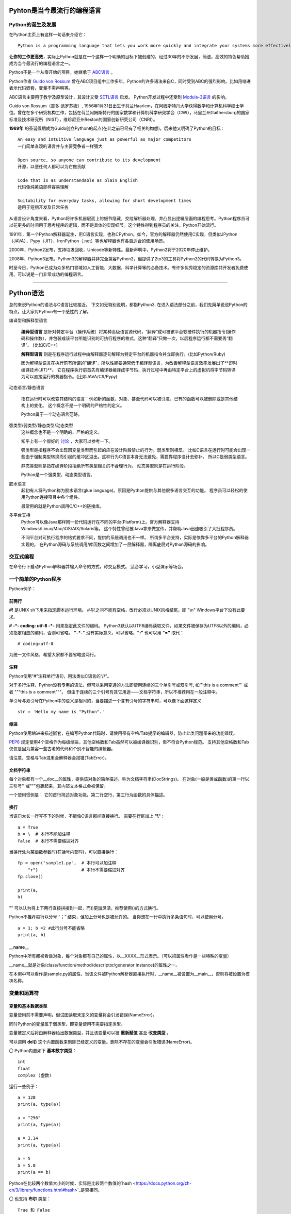 .. MYPYTHON documentation master file, created by
   sphinx-quickstart on Sat Jul 13 10:24:25 2019.
   You can adapt this file completely to your liking, but it should at least
   contain the root `toctree` directive.


Pyhton是当今最流行的编程语言
----------------------------


Python的诞生及发展
====================

在Python主页上有这样一句话来介绍它：
::

    Python is a programming language that lets you work more quickly and integrate your systems more effectively.

**让你的工作更高效**，实际上Python就是在一个这样一个明确的目标下被创建的，经过30年的不断发展，简洁，高效的特色帮助她成为当今最流行的编程语言之一。


Python不是一个从零开始的项目，她继承于 `ABC语言 <https://abclang.com>`_ 。

Python作者 `Guido von Rossum <https://en.wikipedia.org/wiki/Guido_van_Rossum>`_ 曾在ABC项目组中工作多年，Python的许多语法来自C，同时受到ABC的强烈影响。比如用缩进表示代码嵌套，变量不需声明等。

ABC语言主要用于教学及原型设计，其设计又受 `SETL语言 <https://setl.org/setl/>`_ 启发。
Python开发过程中还受到 `Modula-3语言 <http://modula3.org>`_ 的影响。

.. image:: ./_static/guido01.jpg
  :width: 640 px
  :height: 427 px

Guido von Rossum（吉多·范罗苏姆）, 1956年1月31日出生于荷兰Haarlem，在阿姆斯特丹大学获得数学和计算机科学硕士学位。曾在在多个研究机构工作，包括在荷兰阿姆斯特丹的国家数学和计算机科学研究学会（CWI），马里兰州Gaithersburg的国家标准及技术研究所（NIST），维珍尼亚州Reston的国家创新研究公司（CNRI）。

**1989年** 的圣诞假期成为Guido创立Python的起点(在此之前已经有了相关的构想)。后来他又明确了Python的目标：
::

    An easy and intuitive language just as powerful as major competitors
    一门简单直观的语言并与主要竞争者一样强大

    Open source, so anyone can contribute to its development
    开源，以便任何人都可以为它做贡献

    Code that is as understandable as plain English
    代码像纯英语那样容易理解

    Suitability for everyday tasks, allowing for short development times
    适用于短期开发及日常任务


从语言设计角度来看，Python将许多机器层面上的细节隐藏，交给解析器处理，并凸显出逻辑层面的编程思考。Python程序员可以花更多的时间用于思考程序的逻辑，而不是具体的实现细节。这个特性得到程序员的关注，Python开始流行。

1991年，第一个Python解释器诞生，用C语言实现，也称CPython。如今，官方的解释器仍然使用C实现，但类似JPython（JAVA），Pypy（JIT），IronPython（.net）等也解释器也有各自适合的使用场景。

2000年，Python2发布，支持垃圾回收，Unicode等新特性。最新声明中，Python2将于2020年停止维护。

2008年，Python3发布。Python3的解释器并非完全兼容Python2，但提供了2to3的工具将Python2的代码转换为Python3。

时至今日，Python已成为众多热门领域如人工智能，大数据，科学计算等的必备技术。有许多优秀稳定的资源库共开发者免费使用。可以说是一门非常成功的编程语言。

------


Python语法
----------

总的来说Python的语法与C语言比较接近。
下文如无特别说明，都指Python3.
在进入语法部分之前，我们先简单说说Python的特点，让大家对Python有一个感性的了解。


编译型和解释型语言

    **编译型语言** 是针对特定平台（操作系统）将某种高级语言源代码，“翻译”成可被该平台软硬件执行的机器指令(操作码和操作数），并包装成该平台所能识别的可执行程序的格式。这种“翻译”只做一次，以后程序运行都不需要再“翻译”。
    (比如C/C++)

    **解释型语言** 则是在程序运行过程中由解释器逐句解释为特定平台的机器指令并立即执行。(比如Python/Ruby)

    因为解释型语言在执行前有所谓的“翻译”，所以性能要通常低于编译型语言，为改善解释型语言效率发展出了**即时编译技术(JIT)**。
    它在程序执行前首先有编译器编译成字节码，执行过程中再由特定平台上的虚拟机将字节码转译为可以直接运行的机器指令。(比如JAVA/C#/Pypy)

动态语言/静态语言

    指在运行时可以改变其结构的语言：例如新的函数、对象、甚至代码可以被引进，已有的函数可以被删除或是其他结构上的变化。
    这个概念不是一个明确的严格性的定义。

    Python属于一个动态语言范畴。


强类型/弱类型/静态类型/动态类型
    这些概念也不是一个明确的、严格的定义。
    
    知乎上有一个很好的 `讨论 <https://www.zhihu.com/question/19918532>`_ ，大家可以参考一下。

    强类型是指程序不会出现因变量类型而引起的应在设计阶段禁止的行为。弱类型则相反。
    比如C语言在运行时可能会出现一些由于强制类型转换而引起的缓冲区溢出。这种行为C语言本身无法避免，需要靠程序设计去弥补。
    所以C是弱类型语言。

    静态类型则是指在编译阶段拒绝所有类型相关的不合理行为。
    动态类型则是在运行阶段。

    Python是一个强类型，动态类型语言。

胶水语言
    起初有人将Python称为胶水语言(glue language)。原因是Python提供与其他很多语言交互的功能。
    程序员可以轻松的使用Python连接项目中各个组件。

    最常用的就是Python调用C/C++的链接库。

多平台支持
    Python可以像Java那样同一份代码运行在不同的平台(Platform)上。官方解释器支持Windows/Linux/Mac/iOS/AIX/Solaris等。
    这个特性曾经被Java拿来做宣传，并帮助Java迅速吸引了大批程序员。

    不同平台对可执行程序的格式要求不同，提供的系统调用也不一样。
    所谓多平台支持，实际是依靠多平台的Python解释器实现的。
    在Python源码与系统调用/库函数之间增加了一层解释器，隔离底层对Python源码的影响。


交互式编程
==========

在命令行下启动Python解释器并输入命令的方式，称交互模式。
适合学习，小型演示等场合。


一个简单的Python程序
====================

Python例子：

.. code-block:: python
    :caption: sample.py
    :name: sample
    :emphasize-lines: 1
    :linenos:

    #!/usr/bin/env python3
    # -*- coding: utf-8 -*-

    import platform

    print("Hello Python.")
    print("Power by ", end='')
    print(platform.platform(), platform.python_version())

    def fibonacci(max):
        """
        斐波那契数列生成。

        生成不超过参数max的斐波那契数列。
        """

        a, b = 0, 1
        # a = 0; b = 1  #此行分号不能省略
        while b <= max:
            print (b)
            a, b = b, a + b


    if __name__ == "__main__":
        print(fibonacci.__doc__)
        fibonacci(100)

前两行
~~~~~~

**#!** 是UNIX sh下用来指定脚本运行环境。
#与!之间不能有空格，改行必须以UNIX风格结尾，即 "\\n"
Windows平台下没有此要求。

**# -*- coding: utf-8 -*-** 用来指定此文件的编码。
Python3默认以UTF8编码读取文件，如果文件被保存为UTF8以外的编码，必须指定相应的编码，否则可省略。
**"-*-"** 没有实际意义，可以省略，**":"** 也可以用 **"="** 取代：
::

    # coding=utf-8

为统一文件风格，希望大家都不要省略这两行。


注释
~~~~

Python使用“#”注释单行语句，用法类似C语言的“//”。

对于多行注释，Python没有专用的语法，但可以采用变通的方法即使用连续的三个单引号或双引号, 如'''this is a comment''' 或者 \"""this is a comment\"""。
但由于连续的三个引号有其它用途——文档字符串，所以不推荐用在一般注释中。

单引号与双引号在Python中的语义是相同的，当要描述一个含有引号的字符串时，可以像下面这样定义
::

    str = 'Hello my name is "Python".'

缩进
~~~~~~

Python使用缩进来描述嵌套，在编写Python代码时，请使用带有空格/Tab提示的编辑器，防止此类问题带来的功能错误。

`PEP8 <https://www.python.org/dev/peps/pep-0008/>`_ 规定使用4个空格作为每级缩进，其他空格数和Tab虽然可以被编译器识别，但不符合Python规范。
支持其他空格数和Tab仅仅是因为兼容一些古老的代码和个别不智能的编辑器。

请注意，空格与Tab混用会解释器会报错(TabError)。

文档字符串
~~~~~~~~~~~~

每个对象都有一个__doc__的属性，提供该对象的简单描述，称为文档字符串(DocStrings)。
在对象(一般是类或函数)的第一行以三引号'''或"""包裹起来，其内部文本格式会被保留。

一个使用惯例是： 它的首行简述对象功能，第二行空行，第三行为函数的具体描述。

换行
~~~~

当语句太长一行写不下的时候，不能像C语言那样直接换行。
需要在行尾加上 **"\\"** :
::

    a = True
    b = \  # 本行不能加注释
    False  # 本行不需要缩进对齐

当换行处为某函数参数时(在括号内部时)，可以直接换行：
::

    fp = open("sample1.py",  # 本行可以加注释
        "r")                 # 本行不需要缩进对齐
    fp.close()

    print(a,
    b)

"\" 可以认为将上下两行直接拼接到一起，而()更加灵活，推荐使用()的方式换行。

Python不推荐每行以分号 “；” 结束，但加上分号也是被允许的。
当你想在一行中执行多条语句时，可以使用分号。

::

    a = 1; b =2 #此行分号不能省略
    print(a, b)

__name__
~~~~~~~~~~

Python中所有都被看做对象，每个对象都有自己的属性，以__XXXX__形式表示。（可以把属性看作是一些特殊的变量）

__name__就是对象(class/function/method/descriptor/generator instance)的属性之一。

在本例中可以看作是sample.py的属性，当该文件被Python解析器直接执行时，__name__被设置为__main__，否则将被设置为模块名称。


变量和运算符
============

变量和基本数据类型
~~~~~~~~~~~~~~~~~~~~

变量使用前不需要声明，但试图读取未定义的变量将会引发错误(NameError)。

同时Python的变量属于弱类型，即变量使用不需要指定类型。

变量被定义后将由解释器给出数据类型，并且该变量可以被 **重新赋值** 甚至 **改变类型** 。

可以调用 **del()** 这个内置函数来删除已经定义的变量。删除不存在的变量会引发错误(NameError)。


〇 Python内置如下 **基本数字类型**：
::

    int
    float
    complex (虚数)

运行一些例子：

::

    a = 128
    print(a, type(a))

    a = "256"
    print(a, type(a))

    a = 3.14
    print(a, type(a))

    a = 5
    b = 5.0
    print(a == b)

Python在比较两个数值大小的时候，实际是比较两个数值的`hash <https://docs.python.org/zh-cn/3/library/functions.html#hash>`_是否相同。

〇 也支持 **布尔** 类型：
::

    True 和 False

〇 相比于C语言, Python没有提供字符变量类型，但提供了 **字符串** 类型：
::

    str

使用单引号或双引号定义字符串，''与""可以嵌套使用。
可以使用转移字符“ \\ ” 来转义引号内部的引号，单双引号混用时可省略转义符。
::

    print('what\'s up!')
    print("what's up!")

实际使用中经常需要对转义字符进行转义，比如表示某个文件路径： “C:\\Tools\\Git”
可以使用两个并列的转义字符或简单的在引号前加上“r”

尝试一下输出结果：
::

    print('C:\Tools\notepad++')
    print('C:\\Tools\\notepad++')
    print(r'C:\Tools\notepad++')

也可以可以用三引号来保持字符串的换行。

〇 Python3中新引入了 **bytes-字节序列(字节串)** 这一新的数据类型。

bytes是以字节为单位的序列。其特性和对象方法与字符串(str)非常接近。
bytes只允许ASCII字符作为其填充值，类似字符串的定义方法，加 **"b"** 前缀即可：

::

    a = b'I am a bytes.'
    print(a, type(a))

bytes 对象还可以通过其他几种方式来创建：

- 指定长度且以零值填充: bytes(10)
- 使用迭代器: bytes(range(20))
- 复制现有的二进制数据: bytes(obj)


在Python中，像字符串/字节串这种有一块连续的内存空间存放多个值，值以一定顺序/规则排列并可对其进行索引的结构称为 **序列(Sequences)** 。
字符串是一种序列，后面有单独章节来介绍。元组，列表，字节序列(字节串)等数据结构也都是序列的一种。

除此以外还有集合，映射(如字典)，可调用等类型。

〇 数据类型转换

Python属于强类型语言，不支持(倾向于不支持)隐式转换。
这就要求我们，虽然变量被定义时不需指明类型，但我们心里必须时刻清楚。
数据类型出错时通常会报TypeError，比如会提示字符串与浮点型不能直接相连，此时我们应该使用str将下列cm转换为字符串：
::

    cm = 170.0
    try:
        print("height: " + cm)
    except Exception as e:
        print(e)

    print("height: " + str(cm))


标识符规范及命名规则
~~~~~~~~~~~~~~~~~~~~~~~~~~

- 标识符由字符（A~Z/a~z）、下划线和数字组成(不能包含空格、@、% 以及 $ 等特殊字符)，首字符不能是数字
- 标识符字母严格区分大小写，即value和Value是不同的两个变量
- 以下划线开头的变量有特殊的含义，除非明确自己在做什么，否则不要使用该类名称。
    单下划线开头表示类的属性，无法直接访问
    双下划线开头表示类的私有成员(非语法上的强制要求)
    双下划线开头和结尾的是内置专有标识符


我们甚至可以使用非ASCII字符（比如汉字）作为变量名称，但显然这并不推荐。
::

    性别="男"
    身高=180
    体重=70

    print(性别, 身高, 体重)

前文提到，Python的语法与C语言比较接近，那有没有类似C语言的指针呢？
很高兴的告诉我大家，Python里没有指针，变量的申请与释放也都是解释器自动完成的。
C语言中经常遇到的内存非法问题，在Python里基本不存在。

补充一下，对CPython，我们是可以使用 `id() <https://docs.python.org/zh-cn/3/library/functions.html#id>`_ 这个内置函数来获取变量的地址。

id()函数本身是返回该变量的标识符，在变量作用域内，该标识符是唯一的。
CPython的实现是借用了变量的内存地址。

相应的，Python变量使用前不需要定义，变量名可以被覆盖的特性，也会带来了很多意外的问题。
一个好的命名习惯能极大避免此类问题。

- 避免与Python内建函数，变量的冲突
- 避免与引用的第三方库冲突
- 方便区分变量生命周期
- 区分变量的类型
- 提高可读性、降低维护成本等

命名规则有很多种，但对于一个具体的项目应尽可能使用一种规则。

运算符
~~~~~~

Python的运算符基本与C语言一致，不再重复介绍了。
需要注意的是下方逻辑运算：

::

    或： or
    与： and
    非： not
    对象标识： is/is not
    幂方： **

除此以外，各个类型也会定义属于自己的特殊运算符，比如__eq__。

::

    print(True or True)
    print(True and False)
    print(not False)
    print(2**4)
    a = 1
    b = 2
    print(a.__eq__(b))


字符串操作
==========

Python内置str类提供了 大小写/子串重复次数/编码变换/子串查找/格式化/字符类型判断/字符串拼接/子串替换/分割 等诸多功能。对字符串的处理是非常灵活的。

使用时请参考Python手册- `class str <https://docs.python.org/zh-cn/3/library/stdtypes.html?highlight=str#str>`_ .
我们这里介绍一些常用功能。

1.可以用“+”运算符将两个字符串连接到一起：

::

    a = "I am "
    b = "stupid."
    c = a + b
    print(c)

2.当两个字符串文本相邻时，自动被连接到一起：

::

    a = "You " "are " 'clever.'
    print(a)

    print("You " "are " 'clever.')
    print("You", "are", "clever.")

但这并不适用于字符串表达式，下方例子将会报错(SyntaxError)：
::

    b = a "very."

3.字符串可以由“*”表示重复：

::

    a = "bala" * 5
    print(a)

4.字符串是可以被 **索引** 的，可以用索引序号(下标)来访问字符串中的字符：

::

    a = "0123456789"
    print(a[0], a[5])

当下标超出字符串长度，会报错(IndexError)。

下标也可以是负数，这会导致从右边开始索引字符串：

::

    print(a[-1], a[-9], a[-0], a[-10])

猜猜下面的输出结果：
::

    a = "你好, Python."
    print(a[0], a[1], a[2], a[3], a[4], a[5], a[6], a[7], a[8], a[9], a[10])


5.字符串支持 **切片**

切片即一个字符串的片段，可以让你获得字符串的子字符串：
::

    print(a[3:5], a[5:], a[:3], a[-2:])

一个错误的索引范围，不会报错，结果也符合逻辑：
::

    print(a[:100], a[100:], a[4:2])

实际上切片是序列类型支持的方法，不仅是字符串，列表，元组等也都支持切片。

切片的语法格式： **mystr[start:stop:step]**

- start: 起始索引，默认为0，即不指定的话从序列头开始。
- stop: 终止索引，默认为序列的长度，即不指定的话一直到序列结束。注意，切片结果不包含该终止位。
- step: 步长，默认为1，指截取时的跳跃步长。

::

    mystr = "abcdefg"
    print(mystr[2:2])
    print(mystr[::2])


6.与C语言的字符数组表达的字符串不同，尝试对字符串某个字符赋值将导致错误错误(TypeError)：
::

    a[3] = 0

因为在Python中，字符串一旦被定义就不可以被更改。
前面提到了两个字符串相加，实际是新建了一个字符串，该字符串的值是其它两个的串联。

7.可以使用内置函数 len() 返回字符串长度:
::

    print(len(a))


8.字符串格式化

str类提供了format函数支持字符串格式化。
::

    a = "{} wish {} have a {} day".format("I", "you", "nice")
    b = "{1} wish {0} have a {2} day".format("you", "I", "nice")
    c = "my name is {NAME}".format(NAME = "Veoneer")

Python也支持另一种%形式的字符串格式化，Python3中不推荐这个写法，我们只做了解：
::

    d = "my name is %s" % "Veoneer"

对于format的高阶用法，请参考 `格式规格迷你语言 <https://docs.python.org/zh-cn/3/library/string.html#formatspec>`_。
比如：
::

    e = "I am {0:d} or {0:b} years old".format(18)

    ipaddr = [192, 168, 0, 1]
    f = '{:02X}{:02X}{:02X}{:02X}'.format(*ipaddr)

Python还有一个同名的内置函数format，请大家不要混淆。

作为内置函数使用时：
::

    class mystr(str):
    def __format__(self, format_spec):
        return self.__str__().format(format_spec)

    template = mystr("I love you, do you love me? {0:s}?")
    format_spec = "what's up"
    g = format(template, format_spec)

在调用内置函数format(value, format_spec)时会转换成 type(value).__format__(value, format_spec)。
__format__是用户自定义方法，可以对类定义自己的格式化方法。

所以上面例子实际上相当于调用了str.format()。


内置数据结构
============

Python内置了功能强大数据结构。

列表 list
~~~~~~~~~

列表可以用来存储多个数据。
从语法上看，列表会将所有元素都放在一对中括号 [] 中，相邻元素之间用逗号分隔。
列表可以同时存储不同的数据类型。

**新建一个列表**

可以直接对列表赋初值来新建。

::

    mylist = [] # 新建一个空列表
    mylist = [1, '2', ['3',]] # 使用[]新建列表
    print(type(mylist), mylist)
    for e in mylist:
        print(type(e), e)

也可以使用内置函数list来新建列表。list()函数可以接收元组、区间（range）等参数并将它转换为列表。

::

    mylist = list(range(1, 5)) #使用类的构造器新建列表
    print(mylist)

下面用来简化复杂列表创建的方法，称为 **列表推导式** ：
::

    mylist = [x**2 for x in range(5)]
    print(mylist)


**访问某一元素**

可以通过索引(下标)来访问列表中的元素。

::

    mylist = ["I am 1", "I am 2", "I am 3"]
    print(mylist[2])

列表属于序列的一种，也支持类似字符串的 **切片** 操作。请参考字符串章节。

**扩充/删减列表**

大家可以把列表想象成链表结构，可以在任意位置增加新的元素。

〇列表末尾追加元素： list.append(obj)

可以追加单个元素，也可以追加列表，元组等，追加的元素作为原来列表单独的元素存在。

::

    mylist = ['apple', 'grape']
    mylist.append('banana')
    mylist.append(['peach', 'pear'])
    print(mylist)

〇任意位置插入元素： list.insert(index, obj)

index是指将要插入的位置(索引)，同append，插入的元素将被视为一个整体放入原有列表中。

::

    mylist = [ 'wife', 'husband']
    mylist.insert(1, 'mistress')
    print(mylist)

〇根据索引值删除元素，del语句： del list[index]

::

    del mylist[1]
    print(mylist)

del也可以删除一段数据，del list[start, stop]
当索引超过数组界限时，会引发错误(IndexError).

〇根据元素值删除元素： list.remove(obj)

::

    mylist.remove('husband')
    print(mylist)

找不到要删除的元素时，会引发错误(ValueError).
所以在删除前应该判断该元素是否存在，或者加异常处理。

〇清空列表： list.clear()

该方法清空列表中所有元素，清空后列表为 []。

**修改列表元素**

可以对索引的列表对象直接赋值修改, 对修改前后的元素类型没有要求
::

    mylist = [1, 2, '3', 4,]
    mylist[2] = 3
    print(mylist)

也可以通过切片的方式，修改某范围的元素, 修改前后的元素个数不要求一致
::

    mylist = list(range(1, 10))
    mylist[2:5] = [0, 0]
    print(mylist)

其它常用方法
~~~~~~~~~~~~

可以参考序列的语法手册，了解更多的方法: 
`Sequence Types <https://docs.python.org/3/library/stdtypes.html#sequence-types-list-tuple-range>`_

- copy
- pop
- reverse
- count
- sort


元组 tuple
~~~~~~~~~~~


字典
~~~~


集合
~~~~


Queue
~~~~~

Array
~~~~~


流程控制
========

- if-elif-else
- while
- for
- with as


函数和类
============

- lambada表达式
- 作用域
- 类及其实例
- 类的特殊成员
- __new__
- __init__


包及导入
========

- import * from ...
- __all__
- __doc__
- __file__
- __init__.py


常见内置模块
============

- sys
- os
- set
- queue
- re


文件处理
========

网络编程
========

异常处理
========

多线程编程
==========

线程，进程，协程


生成器与迭代器
==============


装饰器@
========


GUI编程
=======



Python的明星应用
----------------

https://github.com/mahmoud/awesome-python-applications

- Django
- yum
- OpenStack
- Numpy
- Scrapy
- 

- Dropbox
- 豆瓣
- Youtobe
- 知乎
- 果壳

- 数学运算
- 人工智能
- 云计算
- 自动化运维



Python的生态圈
------------------------

- Pip
- pyvenv & virtualenv
- Pypy
- reStructuredText


专题：关于Python的效率
----------------------

- 开发效率
- 执行效率


专题：万恶的self
----------------


专题：Python的哲学
-------------------


专题：Python2与Python3
----------------------


专题：Python程序启动阶段发生了什么
----------------------------------

.pyc












